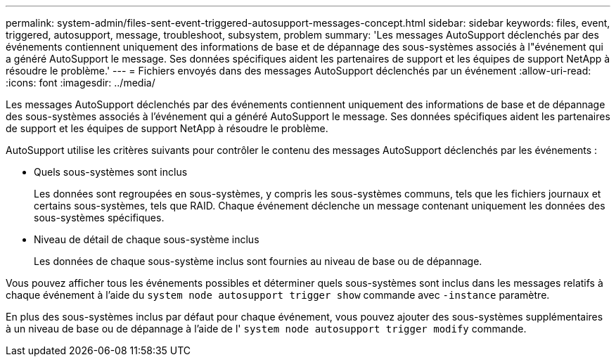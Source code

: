---
permalink: system-admin/files-sent-event-triggered-autosupport-messages-concept.html 
sidebar: sidebar 
keywords: files, event, triggered, autosupport, message, troubleshoot, subsystem, problem 
summary: 'Les messages AutoSupport déclenchés par des événements contiennent uniquement des informations de base et de dépannage des sous-systèmes associés à l"événement qui a généré AutoSupport le message. Ses données spécifiques aident les partenaires de support et les équipes de support NetApp à résoudre le problème.' 
---
= Fichiers envoyés dans des messages AutoSupport déclenchés par un événement
:allow-uri-read: 
:icons: font
:imagesdir: ../media/


[role="lead"]
Les messages AutoSupport déclenchés par des événements contiennent uniquement des informations de base et de dépannage des sous-systèmes associés à l'événement qui a généré AutoSupport le message. Ses données spécifiques aident les partenaires de support et les équipes de support NetApp à résoudre le problème.

AutoSupport utilise les critères suivants pour contrôler le contenu des messages AutoSupport déclenchés par les événements :

* Quels sous-systèmes sont inclus
+
Les données sont regroupées en sous-systèmes, y compris les sous-systèmes communs, tels que les fichiers journaux et certains sous-systèmes, tels que RAID. Chaque événement déclenche un message contenant uniquement les données des sous-systèmes spécifiques.

* Niveau de détail de chaque sous-système inclus
+
Les données de chaque sous-système inclus sont fournies au niveau de base ou de dépannage.



Vous pouvez afficher tous les événements possibles et déterminer quels sous-systèmes sont inclus dans les messages relatifs à chaque événement à l'aide du `system node autosupport trigger show` commande avec `-instance` paramètre.

En plus des sous-systèmes inclus par défaut pour chaque événement, vous pouvez ajouter des sous-systèmes supplémentaires à un niveau de base ou de dépannage à l'aide de l' `system node autosupport trigger modify` commande.
